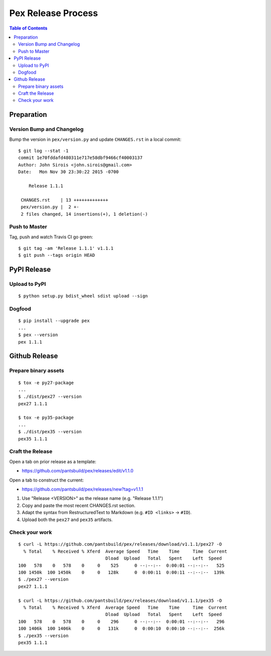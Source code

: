 ===================
Pex Release Process
===================

.. contents:: Table of Contents

Preparation
===========

Version Bump and Changelog
--------------------------

Bump the version in ``pex/version.py`` and update ``CHANGES.rst`` in a
local commit:

::

    $ git log --stat -1
    commit 1e70fddafd480311e717e58dbf9466cf40003137
    Author: John Sirois <john.sirois@gmail.com>
    Date:   Mon Nov 30 23:30:22 2015 -0700

        Release 1.1.1

     CHANGES.rst    | 13 +++++++++++++
     pex/version.py |  2 +-
     2 files changed, 14 insertions(+), 1 deletion(-)

Push to Master
--------------

Tag, push and watch Travis CI go green:

::

    $ git tag -am 'Release 1.1.1' v1.1.1
    $ git push --tags origin HEAD

PyPI Release
============

Upload to PyPI
--------------

::

    $ python setup.py bdist_wheel sdist upload --sign

Dogfood
-------

::

    $ pip install --upgrade pex
    ...
    $ pex --version
    pex 1.1.1

Github Release
==============

Prepare binary assets
---------------------

::

    $ tox -e py27-package
    ...
    $ ./dist/pex27 --version
    pex27 1.1.1

    $ tox -e py35-package
    ...
    $ ./dist/pex35 --version
    pex35 1.1.1

Craft the Release
-----------------

Open a tab on prior release as a template:

-  https://github.com/pantsbuild/pex/releases/edit/v1.1.0

Open a tab to construct the current:

-  https://github.com/pantsbuild/pex/releases/new?tag=v1.1.1

1. Use "Release <VERSION>" as the release name (e.g. "Release 1.1.1")
2. Copy and paste the most recent CHANGES.rst section.
3. Adapt the syntax from RestructuredText to Markdown (e.g. ``#ID <links>`` -> ``#ID``).
4. Upload both the ``pex27`` and ``pex35`` artifacts.

Check your work
---------------

::

    $ curl -L https://github.com/pantsbuild/pex/releases/download/v1.1.1/pex27 -O
      % Total    % Received % Xferd  Average Speed   Time    Time     Time  Current
                                     Dload  Upload   Total   Spent    Left  Speed
    100   578    0   578    0     0    525      0 --:--:--  0:00:01 --:--:--   525
    100 1450k  100 1450k    0     0   128k      0  0:00:11  0:00:11 --:--:--  139k
    $ ./pex27 --version
    pex27 1.1.1

    $ curl -L https://github.com/pantsbuild/pex/releases/download/v1.1.1/pex35 -O
      % Total    % Received % Xferd  Average Speed   Time    Time     Time  Current
                                     Dload  Upload   Total   Spent    Left  Speed
    100   578    0   578    0     0    296      0 --:--:--  0:00:01 --:--:--   296
    100 1406k  100 1406k    0     0   131k      0  0:00:10  0:00:10 --:--:--  256k
    $ ./pex35 --version
    pex35 1.1.1
